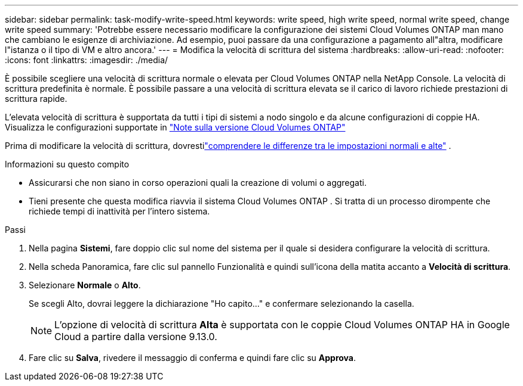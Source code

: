 ---
sidebar: sidebar 
permalink: task-modify-write-speed.html 
keywords: write speed, high write speed, normal write speed, change write speed 
summary: 'Potrebbe essere necessario modificare la configurazione dei sistemi Cloud Volumes ONTAP man mano che cambiano le esigenze di archiviazione.  Ad esempio, puoi passare da una configurazione a pagamento all"altra, modificare l"istanza o il tipo di VM e altro ancora.' 
---
= Modifica la velocità di scrittura del sistema
:hardbreaks:
:allow-uri-read: 
:nofooter: 
:icons: font
:linkattrs: 
:imagesdir: ./media/


[role="lead"]
È possibile scegliere una velocità di scrittura normale o elevata per Cloud Volumes ONTAP nella NetApp Console.  La velocità di scrittura predefinita è normale.  È possibile passare a una velocità di scrittura elevata se il carico di lavoro richiede prestazioni di scrittura rapide.

L'elevata velocità di scrittura è supportata da tutti i tipi di sistemi a nodo singolo e da alcune configurazioni di coppie HA.  Visualizza le configurazioni supportate in https://docs.netapp.com/us-en/cloud-volumes-ontap-relnotes/["Note sulla versione Cloud Volumes ONTAP"^]

Prima di modificare la velocità di scrittura, dovrestilink:concept-write-speed.html["comprendere le differenze tra le impostazioni normali e alte"] .

.Informazioni su questo compito
* Assicurarsi che non siano in corso operazioni quali la creazione di volumi o aggregati.
* Tieni presente che questa modifica riavvia il sistema Cloud Volumes ONTAP .  Si tratta di un processo dirompente che richiede tempi di inattività per l'intero sistema.


.Passi
. Nella pagina *Sistemi*, fare doppio clic sul nome del sistema per il quale si desidera configurare la velocità di scrittura.
. Nella scheda Panoramica, fare clic sul pannello Funzionalità e quindi sull'icona della matita accanto a *Velocità di scrittura*.
. Selezionare *Normale* o *Alto*.
+
Se scegli Alto, dovrai leggere la dichiarazione "Ho capito..." e confermare selezionando la casella.

+

NOTE: L'opzione di velocità di scrittura *Alta* è supportata con le coppie Cloud Volumes ONTAP HA in Google Cloud a partire dalla versione 9.13.0.

. Fare clic su *Salva*, rivedere il messaggio di conferma e quindi fare clic su *Approva*.

